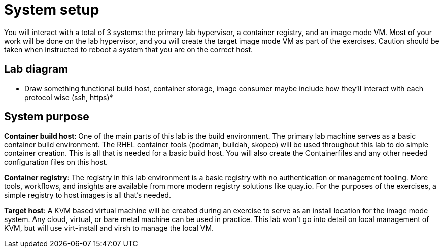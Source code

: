 = System setup

You will interact with a total of 3 systems: the primary lab hypervisor, a container registry, and an image mode VM.  Most of your work will be done on the lab hypervisor, and you will create the target image mode VM as part of the exercises. Caution should be taken when instructed to reboot a system that you are on the correct host.

== Lab diagram

* Draw something functional build host, container storage, image consumer maybe include how they'll interact with each protocol wise (ssh, https)*

== System purpose

*Container build host*: One of the main parts of this lab is the build environment. The primary lab machine serves as a basic container build environment. The RHEL container tools (podman, buildah, skopeo) will be used throughout this lab to do simple container creation. This is all that is needed for a basic build host. You will also create the Containerfiles and any other needed configuration files on this host.

*Container registry*: The registry in this lab environment is a basic registry with no authentication or management tooling. More tools, workflows, and insights are available from more modern registry solutions like quay.io. For the purposes of the exercises, a simple registry to host images is all that's needed.

*Target host*: A KVM based virtual machine will be created during an exercise to serve as an install location for the image mode system. Any cloud, virtual, or bare metal machine can be used in practice. This lab won't go into detail on local management of KVM, but will use virt-install and virsh to manage the local VM.